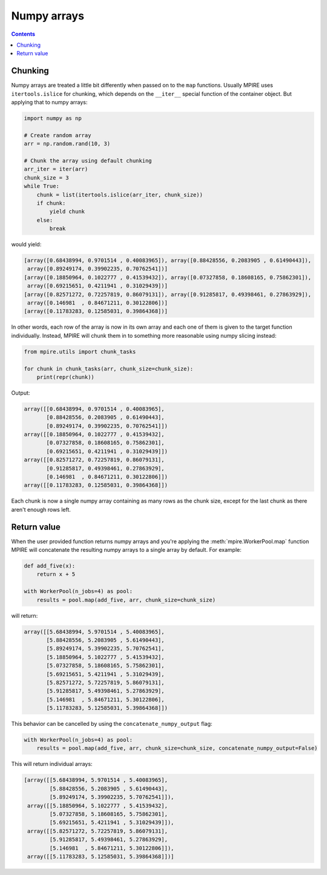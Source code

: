 Numpy arrays
============

.. contents:: Contents
    :depth: 2
    :local:

Chunking
--------

Numpy arrays are treated a little bit differently when passed on to the ``map`` functions. Usually MPIRE uses
``itertools.islice`` for chunking, which depends on the ``__iter__`` special function of the container object. But
applying that to numpy arrays:

.. code-block:: python

    import numpy as np

    # Create random array
    arr = np.random.rand(10, 3)

    # Chunk the array using default chunking
    arr_iter = iter(arr)
    chunk_size = 3
    while True:
        chunk = list(itertools.islice(arr_iter, chunk_size))
        if chunk:
            yield chunk
        else:
            break

would yield:

.. code-block:: python

    [array([0.68438994, 0.9701514 , 0.40083965]), array([0.88428556, 0.2083905 , 0.61490443]),
     array([0.89249174, 0.39902235, 0.70762541])]
    [array([0.18850964, 0.1022777 , 0.41539432]), array([0.07327858, 0.18608165, 0.75862301]),
     array([0.69215651, 0.4211941 , 0.31029439])]
    [array([0.82571272, 0.72257819, 0.86079131]), array([0.91285817, 0.49398461, 0.27863929]),
     array([0.146981  , 0.84671211, 0.30122806])]
    [array([0.11783283, 0.12585031, 0.39864368])]

In other words, each row of the array is now in its own array and each one of them is given to the target function
individually. Instead, MPIRE will chunk them in to something more reasonable using numpy slicing instead:

.. code-block:: python

    from mpire.utils import chunk_tasks

    for chunk in chunk_tasks(arr, chunk_size=chunk_size):
        print(repr(chunk))

Output:

.. code-block:: python

    array([[0.68438994, 0.9701514 , 0.40083965],
           [0.88428556, 0.2083905 , 0.61490443],
           [0.89249174, 0.39902235, 0.70762541]])
    array([[0.18850964, 0.1022777 , 0.41539432],
           [0.07327858, 0.18608165, 0.75862301],
           [0.69215651, 0.4211941 , 0.31029439]])
    array([[0.82571272, 0.72257819, 0.86079131],
           [0.91285817, 0.49398461, 0.27863929],
           [0.146981  , 0.84671211, 0.30122806]])
    array([[0.11783283, 0.12585031, 0.39864368]])

Each chunk is now a single numpy array containing as many rows as the chunk size, except for the last chunk as there
aren't enough rows left.

Return value
------------

When the user provided function returns numpy arrays and you're applying the :meth:`mpire.WorkerPool.map` function MPIRE
will concatenate the resulting numpy arrays to a single array by default. For example:

.. code-block:: python

    def add_five(x):
        return x + 5

    with WorkerPool(n_jobs=4) as pool:
        results = pool.map(add_five, arr, chunk_size=chunk_size)

will return:

.. code-block:: python

    array([[5.68438994, 5.9701514 , 5.40083965],
           [5.88428556, 5.2083905 , 5.61490443],
           [5.89249174, 5.39902235, 5.70762541],
           [5.18850964, 5.1022777 , 5.41539432],
           [5.07327858, 5.18608165, 5.75862301],
           [5.69215651, 5.4211941 , 5.31029439],
           [5.82571272, 5.72257819, 5.86079131],
           [5.91285817, 5.49398461, 5.27863929],
           [5.146981  , 5.84671211, 5.30122806],
           [5.11783283, 5.12585031, 5.39864368]])

This behavior can be cancelled by using the ``concatenate_numpy_output`` flag:

.. code-block:: python

    with WorkerPool(n_jobs=4) as pool:
        results = pool.map(add_five, arr, chunk_size=chunk_size, concatenate_numpy_output=False)

This will return individual arrays:

.. code-block:: python

    [array([[5.68438994, 5.9701514 , 5.40083965],
            [5.88428556, 5.2083905 , 5.61490443],
            [5.89249174, 5.39902235, 5.70762541]]),
     array([[5.18850964, 5.1022777 , 5.41539432],
            [5.07327858, 5.18608165, 5.75862301],
            [5.69215651, 5.4211941 , 5.31029439]]),
     array([[5.82571272, 5.72257819, 5.86079131],
            [5.91285817, 5.49398461, 5.27863929],
            [5.146981  , 5.84671211, 5.30122806]]),
     array([[5.11783283, 5.12585031, 5.39864368]])]

